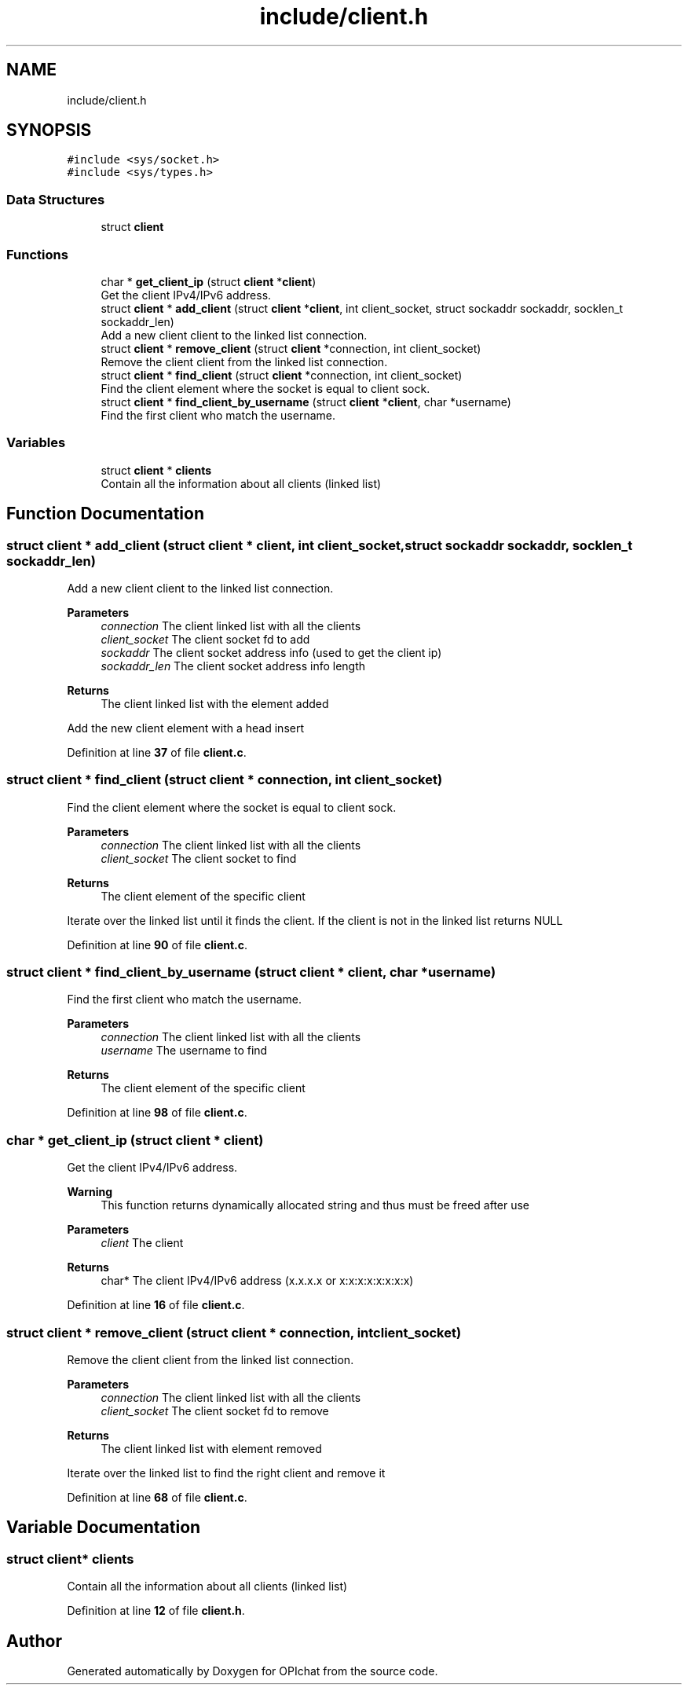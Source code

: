 .TH "include/client.h" 3 "Wed Feb 9 2022" "OPIchat" \" -*- nroff -*-
.ad l
.nh
.SH NAME
include/client.h
.SH SYNOPSIS
.br
.PP
\fC#include <sys/socket\&.h>\fP
.br
\fC#include <sys/types\&.h>\fP
.br

.SS "Data Structures"

.in +1c
.ti -1c
.RI "struct \fBclient\fP"
.br
.in -1c
.SS "Functions"

.in +1c
.ti -1c
.RI "char * \fBget_client_ip\fP (struct \fBclient\fP *\fBclient\fP)"
.br
.RI "Get the client IPv4/IPv6 address\&. "
.ti -1c
.RI "struct \fBclient\fP * \fBadd_client\fP (struct \fBclient\fP *\fBclient\fP, int client_socket, struct sockaddr sockaddr, socklen_t sockaddr_len)"
.br
.RI "Add a new client client to the linked list connection\&. "
.ti -1c
.RI "struct \fBclient\fP * \fBremove_client\fP (struct \fBclient\fP *connection, int client_socket)"
.br
.RI "Remove the client client from the linked list connection\&. "
.ti -1c
.RI "struct \fBclient\fP * \fBfind_client\fP (struct \fBclient\fP *connection, int client_socket)"
.br
.RI "Find the client element where the socket is equal to client sock\&. "
.ti -1c
.RI "struct \fBclient\fP * \fBfind_client_by_username\fP (struct \fBclient\fP *\fBclient\fP, char *username)"
.br
.RI "Find the first client who match the username\&. "
.in -1c
.SS "Variables"

.in +1c
.ti -1c
.RI "struct \fBclient\fP * \fBclients\fP"
.br
.RI "Contain all the information about all clients (linked list) "
.in -1c
.SH "Function Documentation"
.PP 
.SS "struct \fBclient\fP * add_client (struct \fBclient\fP * client, int client_socket, struct sockaddr sockaddr, socklen_t sockaddr_len)"

.PP
Add a new client client to the linked list connection\&. 
.PP
\fBParameters\fP
.RS 4
\fIconnection\fP The client linked list with all the clients
.br
\fIclient_socket\fP The client socket fd to add
.br
\fIsockaddr\fP The client socket address info (used to get the client ip)
.br
\fIsockaddr_len\fP The client socket address info length
.RE
.PP
\fBReturns\fP
.RS 4
The client linked list with the element added
.RE
.PP
Add the new client element with a head insert 
.PP
Definition at line \fB37\fP of file \fBclient\&.c\fP\&.
.SS "struct \fBclient\fP * find_client (struct \fBclient\fP * connection, int client_socket)"

.PP
Find the client element where the socket is equal to client sock\&. 
.PP
\fBParameters\fP
.RS 4
\fIconnection\fP The client linked list with all the clients
.br
\fIclient_socket\fP The client socket to find
.RE
.PP
\fBReturns\fP
.RS 4
The client element of the specific client
.RE
.PP
Iterate over the linked list until it finds the client\&. If the client is not in the linked list returns NULL 
.PP
Definition at line \fB90\fP of file \fBclient\&.c\fP\&.
.SS "struct \fBclient\fP * find_client_by_username (struct \fBclient\fP * client, char * username)"

.PP
Find the first client who match the username\&. 
.PP
\fBParameters\fP
.RS 4
\fIconnection\fP The client linked list with all the clients
.br
\fIusername\fP The username to find
.RE
.PP
\fBReturns\fP
.RS 4
The client element of the specific client 
.RE
.PP

.PP
Definition at line \fB98\fP of file \fBclient\&.c\fP\&.
.SS "char * get_client_ip (struct \fBclient\fP * client)"

.PP
Get the client IPv4/IPv6 address\&. 
.PP
\fBWarning\fP
.RS 4
This function returns dynamically allocated string and thus must be freed after use
.RE
.PP
\fBParameters\fP
.RS 4
\fIclient\fP The client 
.RE
.PP
\fBReturns\fP
.RS 4
char* The client IPv4/IPv6 address (x\&.x\&.x\&.x or x:x:x:x:x:x:x:x) 
.RE
.PP

.PP
Definition at line \fB16\fP of file \fBclient\&.c\fP\&.
.SS "struct \fBclient\fP * remove_client (struct \fBclient\fP * connection, int client_socket)"

.PP
Remove the client client from the linked list connection\&. 
.PP
\fBParameters\fP
.RS 4
\fIconnection\fP The client linked list with all the clients
.br
\fIclient_socket\fP The client socket fd to remove
.RE
.PP
\fBReturns\fP
.RS 4
The client linked list with element removed
.RE
.PP
Iterate over the linked list to find the right client and remove it 
.PP
Definition at line \fB68\fP of file \fBclient\&.c\fP\&.
.SH "Variable Documentation"
.PP 
.SS "struct \fBclient\fP* clients"

.PP
Contain all the information about all clients (linked list) 
.PP
Definition at line \fB12\fP of file \fBclient\&.h\fP\&.
.SH "Author"
.PP 
Generated automatically by Doxygen for OPIchat from the source code\&.
